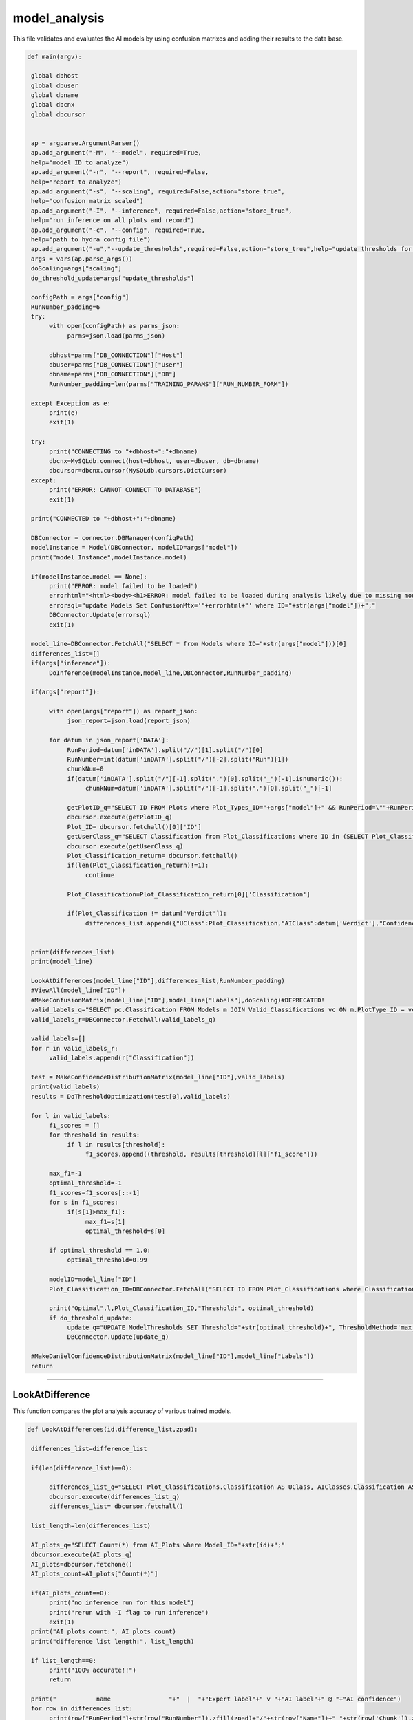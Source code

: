model_analysis
======================

This file validates and evaluates the AI models by using confusion matrixes and adding their results to the data base.

.. code-block:: python 

    def main(argv):

     global dbhost
     global dbuser
     global dbname
     global dbcnx
     global dbcursor
     

     ap = argparse.ArgumentParser()
     ap.add_argument("-M", "--model", required=True,
     help="model ID to analyze")
     ap.add_argument("-r", "--report", required=False,
     help="report to analyze")
     ap.add_argument("-s", "--scaling", required=False,action="store_true",
     help="confusion matrix scaled")
     ap.add_argument("-I", "--inference", required=False,action="store_true",
     help="run inference on all plots and record")
     ap.add_argument("-c", "--config", required=True,
     help="path to hydra config file")
     ap.add_argument("-u","--update_thresholds",required=False,action="store_true",help="update thresholds for model")
     args = vars(ap.parse_args())
     doScaling=args["scaling"]
     do_threshold_update=args["update_thresholds"]

     configPath = args["config"]
     RunNumber_padding=6
     try:
          with open(configPath) as parms_json:
               parms=json.load(parms_json)

          dbhost=parms["DB_CONNECTION"]["Host"]
          dbuser=parms["DB_CONNECTION"]["User"]
          dbname=parms["DB_CONNECTION"]["DB"]
          RunNumber_padding=len(parms["TRAINING_PARAMS"]["RUN_NUMBER_FORM"])
          
     except Exception as e:
          print(e)
          exit(1)
        
     try:
          print("CONNECTING to "+dbhost+":"+dbname)
          dbcnx=MySQLdb.connect(host=dbhost, user=dbuser, db=dbname)
          dbcursor=dbcnx.cursor(MySQLdb.cursors.DictCursor)
     except:
          print("ERROR: CANNOT CONNECT TO DATABASE")
          exit(1)

     print("CONNECTED to "+dbhost+":"+dbname)

     DBConnector = connector.DBManager(configPath)
     modelInstance = Model(DBConnector, modelID=args["model"]) 
     print("model Instance",modelInstance.model)

     if(modelInstance.model == None):
          print("ERROR: model failed to be loaded")
          errorhtml="<html><body><h1>ERROR: model failed to be loaded during analysis likely due to missing model files and/or versioning issues</h1></body></html>"
          errorsql="update Models Set ConfusionMtx='"+errorhtml+"' where ID="+str(args["model"])+";"
          DBConnector.Update(errorsql)
          exit(1)

     model_line=DBConnector.FetchAll("SELECT * from Models where ID="+str(args["model"]))[0]
     differences_list=[]
     if(args["inference"]):
          DoInference(modelInstance,model_line,DBConnector,RunNumber_padding)

     if(args["report"]):
          
          with open(args["report"]) as report_json:
               json_report=json.load(report_json)
          
          for datum in json_report['DATA']:
               RunPeriod=datum['inDATA'].split("//")[1].split("/")[0]
               RunNumber=int(datum['inDATA'].split("/")[-2].split("Run")[1])
               chunkNum=0
               if(datum['inDATA'].split("/")[-1].split(".")[0].split("_")[-1].isnumeric()):
                    chunkNum=datum['inDATA'].split("/")[-1].split(".")[0].split("_")[-1]

               getPlotID_q="SELECT ID FROM Plots where Plot_Types_ID="+args["model"]+" && RunPeriod=\""+RunPeriod+"\" && RunNumber="+str(RunNumber)+" && Chunk="+str(chunkNum)
               dbcursor.execute(getPlotID_q)
               Plot_ID= dbcursor.fetchall()[0]['ID']
               getUserClass_q="SELECT Classification from Plot_Classifications where ID in (SELECT Plot_Classification_ID from Users_Plots where Plot_ID="+str(Plot_ID)+")"
               dbcursor.execute(getUserClass_q)
               Plot_Classification_return= dbcursor.fetchall()
               if(len(Plot_Classification_return)!=1):
                    continue

               Plot_Classification=Plot_Classification_return[0]['Classification']

               if(Plot_Classification != datum['Verdict']):
                    differences_list.append({"UClass":Plot_Classification,"AIClass":datum['Verdict'],"Confidence": datum["VerdictConfidence"],"RunPeriod":RunPeriod,"RunNumber":str(RunNumber),"Name":datum['inDATA'].split("/")[-1].split(".")[-1],"FileType":datum['inDATA'].split(".")[-1]})

     
     print(differences_list)
     print(model_line)
     
     LookAtDifferences(model_line["ID"],differences_list,RunNumber_padding)
     #ViewAll(model_line["ID"])
     #MakeConfusionMatrix(model_line["ID"],model_line["Labels"],doScaling)#DEPRECATED!
     valid_labels_q="SELECT pc.Classification FROM Models m JOIN Valid_Classifications vc ON m.PlotType_ID = vc.Plot_Types_ID JOIN Plot_Classifications pc ON vc.Plot_Classifications_ID = pc.ID WHERE pc.Classification != 'Ignore' && m.ID ="+str(model_line["ID"])
     valid_labels_r=DBConnector.FetchAll(valid_labels_q)

     valid_labels=[]
     for r in valid_labels_r:
          valid_labels.append(r["Classification"])

     test = MakeConfidenceDistributionMatrix(model_line["ID"],valid_labels)
     print(valid_labels)
     results = DoThresholdOptimization(test[0],valid_labels)

     for l in valid_labels:
          f1_scores = []
          for threshold in results:
               if l in results[threshold]:
                    f1_scores.append((threshold, results[threshold][l]["f1_score"]))
          
          max_f1=-1
          optimal_threshold=-1
          f1_scores=f1_scores[::-1]
          for s in f1_scores:
               if(s[1]>max_f1):
                    max_f1=s[1]
                    optimal_threshold=s[0]

          if optimal_threshold == 1.0:
               optimal_threshold=0.99
          
          modelID=model_line["ID"]
          Plot_Classification_ID=DBConnector.FetchAll("SELECT ID FROM Plot_Classifications where Classification=\""+l+"\"")[0]["ID"]
          
          print("Optimal",l,Plot_Classification_ID,"Threshold:", optimal_threshold)
          if do_threshold_update:
               update_q="UPDATE ModelThresholds SET Threshold="+str(optimal_threshold)+", ThresholdMethod='max_f1' WHERE Model_ID="+str(modelID)+" && Plot_Classification_ID="+str(Plot_Classification_ID)+";"
               DBConnector.Update(update_q)
     
     #MakeDanielConfidenceDistributionMatrix(model_line["ID"],model_line["Labels"])
     return

----------------------

LookAtDifference
~~~~~~~~~~~~~~~~~~~~~~~~~

This function compares the plot analysis accuracy of various trained models. 

.. code-block:: python 

    def LookAtDifferences(id,difference_list,zpad):
     
     differences_list=difference_list

     if(len(difference_list)==0):
     
          differences_list_q="SELECT Plot_Classifications.Classification AS UClass, AIClasses.Classification AS AIClass, AIP.Confidence, Plots.RunPeriod, Plots.RunNumber, Plots.Chunk, Plot_Types.Name, Plot_Types.FileType FROM AI_Plots_Top_Classification_View AIP LEFT JOIN Users_Plots ON Users_Plots.Plot_ID = AIP.Plot_ID INNER JOIN Plot_Classifications ON Users_Plots.Plot_Classification_ID = Plot_Classifications.ID INNER JOIN Plot_Classifications AIClasses ON AIP.Plot_Classification_ID = AIClasses.ID INNER JOIN Plots ON Plots.ID = AIP.Plot_ID INNER JOIN Plot_Types ON Plots.Plot_Types_ID=Plot_Types.ID WHERE Users_Plots.Plot_Classification_ID != AIP.Plot_Classification_ID AND Users_Plots.Plot_Classification_ID != 6 AND AIP.Model_ID ="+str(id)+" ORDER BY Plots.RunNumber ASC;"
          dbcursor.execute(differences_list_q)
          differences_list= dbcursor.fetchall()

     list_length=len(differences_list)

     AI_plots_q="SELECT Count(*) from AI_Plots where Model_ID="+str(id)+";"
     dbcursor.execute(AI_plots_q)
     AI_plots=dbcursor.fetchone()
     AI_plots_count=AI_plots["Count(*)"]

     if(AI_plots_count==0):
          print("no inference run for this model")
          print("rerun with -I flag to run inference")
          exit(1)
     print("AI plots count:", AI_plots_count)
     print("difference list length:", list_length)
     
     if list_length==0:
          print("100% accurate!!")
          return

     print("           name                "+"  |  "+"Expert label"+" v "+"AI label"+" @ "+"AI confidence")
     for row in differences_list:
          print(row["RunPeriod"]+str(row["RunNumber"]).zfill(zpad)+"/"+str(row["Name"])+"_"+str(row['Chunk']).zfill(4)+"  |  "+row["UClass"]+" v "+row["AIClass"]+" @ "+str(row["Confidence"]))
     

-------------------

ViewAll
~~~~~~~~~~~~~~~~~~~~~~~~~~~

This function retrieves all of the plots for one trained model. 
*Note: This function has been commented out in the main argument.*

.. code-block:: python

    def ViewAll(id):
     differences_list_q="SELECT Plot_Classifications.Classification AS UClass, AIClasses.Classification AS AIClass, AIP.Confidence, Plots.RunPeriod, Plots.RunNumber, Plot_Types.Name, Plot_Types.FileType FROM AI_Plots_Top_Classification_View AIP LEFT JOIN Users_Plots ON Users_Plots.Plot_ID = AIP.Plot_ID INNER JOIN Plot_Classifications ON Users_Plots.Plot_Classification_ID = Plot_Classifications.ID INNER JOIN Plot_Classifications AIClasses ON AIP.Plot_Classification_ID = AIClasses.ID INNER JOIN Plots ON Plots.ID = AIP.Plot_ID INNER JOIN Plot_Types ON Plots.Plot_Types_ID = Plot_Types.ID WHERE AIP.Model_ID ="+str(id)+" ORDER BY Plots.RunNumber desc;"
     print(differences_list_q)
     dbcursor.execute(differences_list_q)
     differences_list= dbcursor.fetchall()

     list_length=len(differences_list)

     i=0

     print(list_length)
     
     for row in differences_list:
          print(row["RunPeriod"]+"/"+str(row["RunNumber"])+"  |  "+row["UClass"]+" v "+row["AIClass"]+" @ "+str(row["Confidence"]))
     

-------------------------------

MakeConfusionMatrix
~~~~~~~~~~~~~~~~~~~~~~~~~

This function returns a 2D array confusion matrix along with a list of the labels given to the plots analyzed by the AI. 
*Note: This function has been commented out in the main argument.*

.. code-block:: python

    def MakeConfusionMatrix(id,labels,doScaling):
     getPlots_q="SELECT Plot_Classifications.Classification AS UClass, AIClasses.Classification AS AIClass, AIP.Confidence, Plots.RunPeriod, Plots.RunNumber, Plot_Types.Name, Plot_Types.FileType FROM AI_Plots_Top_Classification_View AIP LEFT JOIN Users_Plots ON Users_Plots.Plot_ID = AIP.Plot_ID INNER JOIN Plot_Classifications ON Users_Plots.Plot_Classification_ID = Plot_Classifications.ID AND Users_Plots.Plot_Classification_ID != 6 INNER JOIN Plot_Classifications AIClasses ON AIP.Plot_Classification_ID = AIClasses.ID INNER JOIN Plots ON Plots.ID = AIP.Plot_ID INNER JOIN Plot_Types ON Plots.Plot_Types_ID = Plot_Types.ID WHERE AIP.Model_ID ="+str(id)+" ORDER BY Plots.RunNumber ASC;"
     print(getPlots_q)
     dbcursor.execute(getPlots_q)
     Plots_list= dbcursor.fetchall()
     Labels_list=ast.literal_eval(str(labels,"utf-8"))
     Labels_from_indice=[]
     for lab in Labels_list.keys():
          Labels_from_indice.append(Labels_list[lab])
     invLabels_list={y:x for x,y in Labels_list.items()}
     print(len(Plots_list))
     
     data2d=[]
     for i in range(0,len(Labels_list)):
          row=[]
          for j in range(0,len(Labels_list)):
               row.append(0.)
          data2d.append(row)

     data_dataframe=pd.DataFrame(columns=["UClass","AIClass"])
     for entry in Plots_list:
          data2d[invLabels_list[entry["AIClass"]]][invLabels_list[entry["UClass"]]]+=1
          data_dataframe=data_dataframe.append({"UClass":entry["UClass"],"AIClass":entry["AIClass"]}, ignore_index=True)

     print(data_dataframe["UClass"])
     print(data2d)
     rowSums=[]

     for i in range(0,len(data2d)):
          row_sum=0.
          for j in range(0,len(data2d)):
               row_sum+=data2d[j][i]
          rowSums.append(row_sum)

     if(doScaling):
          for i in range(0,len(data2d)):
               for j in range(0,len(data2d)):
                    data2d[j][i]=data2d[j][i]/rowSums[i]

     print(data2d)
     fig = go.Figure(ff.create_annotated_heatmap(x=Labels_from_indice,y=Labels_from_indice,z=data2d,colorscale='Greys'     
          ))
     for i in range(len(fig.layout.annotations)):
          fig.layout.annotations[i].font.size = 24
     if(doScaling):
          fig = go.Figure(go.Heatmap(x=Labels_from_indice,y=Labels_from_indice,z=data2d,zmin=0,zmax=1,colorscale=[
               [0,"rgb(255,255,255)"],[1,"rgb(0,0,0)"]
          ]))
     print(Plots_list[0])
     fig.update_layout(
          title=go.layout.Title(
          text=Plots_list[0]["Name"]+" Confusion Matrix",
          xref="paper",
          x=0
          ),
          xaxis=go.layout.XAxis(
               title=go.layout.xaxis.Title(
               text="Truth",
               font=dict(
               family="Courier New, monospace",
               size=36,
               color="#7f7f7f"
               )
               ),tickfont=dict(
               family="Courier New, monospace",
               size=30,
               color="#7f7f7f"
               )
          ),
          yaxis=go.layout.YAxis(
               title=go.layout.yaxis.Title(
               text="AI",
               font=dict(
               family="Courier New, monospace",
               size=36,
               color="#7f7f7f"
               )
               ),tickfont=dict(
               family="Courier New, monospace",
               size=30,
               color="#7f7f7f"
               )
          )
     )
     fig.show()
     print(data2d)

-------------------------

MakeConfidenceDistributionMatrix
~~~~~~~~~~~~~~~~~~~~~~~~~~~

This function plots and displays the confusion matrix on a histogram based on the figure of a 2D array.

.. code-block:: python

    def MakeConfidenceDistributionMatrix(id,labels):
     getPlots_q="SELECT Plot_Classifications.Classification AS UClass, AIClasses.Classification AS AIClass, AIP.Confidence, Plots.RunPeriod, Plots.RunNumber, Plot_Types.Name, Plot_Types.FileType FROM AI_Plots_Top_Classification_View AIP LEFT JOIN Users_Plots ON Users_Plots.Plot_ID = AIP.Plot_ID INNER JOIN Plot_Classifications ON Users_Plots.Plot_Classification_ID = Plot_Classifications.ID AND Users_Plots.Plot_Classification_ID != 6 INNER JOIN Plot_Classifications AIClasses ON AIP.Plot_Classification_ID = AIClasses.ID INNER JOIN Plots ON Plots.ID = AIP.Plot_ID INNER JOIN Plot_Types ON Plots.Plot_Types_ID = Plot_Types.ID WHERE AIP.Model_ID ="+str(id)+" AND Users_Plots.Plot_Classification_ID != 6 ORDER BY Plots.RunNumber ASC;"
     print(getPlots_q)
     dbcursor.execute(getPlots_q)
     Plots_list= dbcursor.fetchall()
     Labels_list=labels\
     print("HOW MANY PLOTS?",len(Plots_list))

     data2d = {}
     for i in Labels_list:
          for j in Labels_list:
               data2d[(i, j)] = []


     print("empty data2d",data2d)
     for entry in Plots_list:
          key = (entry["AIClass"], entry["UClass"])
          data2d[key].append(entry["Confidence"])


     gridN=len(Labels_list)
     titles=()
     
     for i in Labels_list:
          for j in Labels_list:
               titles = titles + (str(len(data2d[(j, i)])),)

     plotdata=[]
   
     grid_figure = make_subplots(rows=gridN, cols=gridN, subplot_titles=titles)

     for i in grid_figure['layout']['annotations']:
          i['font'] = dict(size=30,color='#000000')

     for i in range(0,len(Labels_list)):
          for j in range(0,len(Labels_list)):
          
               minval=int(100*(1./gridN))/100.
               hist=go.Histogram(x=data2d[(Labels_list[i],Labels_list[j])], nbinsx=100) 
               grid_figure.add_trace(hist,col=i+1,row=j+1)
            
               grid_figure.update_xaxes(range=[0.0, 1.0], row=gridN-i,col=j+1)
               grid_figure.update_yaxes(type="log",row=gridN-i,col=j+1)

               if(gridN-i==gridN):
                    grid_figure.update_xaxes(title_font=dict(
                         family="Courier New, monospace",
                         size=30,
                         color="black",
                         ),title_text="AI "+Labels_list[j],range=[minval, 1.0],row=gridN-i,col=j+1)
            
               if(j+1==1):
                    grid_figure.update_yaxes(title_font=dict(
                         family="Courier New, monospace",
                         size=30,
                         color="black"
                         ),title_text=""+Labels_list[i],type="log",row=i+1,col=j+1)
     
     grid_figure.update_layout(
          title=go.layout.Title(
          text="Model "+str(id)+" - "+Plots_list[0]["Name"]+": AI Confidence Distributions"
          )
     )

     plotly.offline.plot(grid_figure,filename='Grid.html',image = 'png', image_filename='ConfusionMatrix')
     print("Confusion Matrix Made")
     Grid_string=plotly.io.to_html(grid_figure, full_html=True, include_plotlyjs='cdn')

     Grid_string=Grid_string.replace("'",'"') #replace single quotes with double quotes for mysql
     conf_mtx_q="update Models Set ConfusionMtx='"+Grid_string+"' where ID="+str(id)+";"

     dbcursor.execute(conf_mtx_q)
     dbcnx.commit()
     return data2d, Labels_list
     

--------------------------

DoThresholdOptimization
~~~~~~~~~~~~~~~~~~~~~~~~~

This function uses confidence levels to evaluate the model's precision, recall, and accuracy within a threshold. 

.. code-block:: python

    def DoThresholdOptimization(data2d, Labels_list):
     positive_label = "positive"
     negative_label = "negative"
     
     thresholds = [i/100 for i in range(101)]
     results = {}
     
     tp,fp, tn, fn =0,0,0,0 
     
     for threshold in thresholds:
          for i in range(len(Labels_list)):
               label = Labels_list[i]
               fp =0
               fp_count_less =0
               for j in range(len(Labels_list)):
                    confidences = data2d[(Labels_list[i],Labels_list[j])]
                    
                    #check thresholds true positive
                    if i == j:
                         relabeled_counts_tp = [positive_label if confidence >= threshold else negative_label for confidence in confidences]
                         tp_count_less = len([confidence for confidence in relabeled_counts_tp if confidence == negative_label])
                         tp = len([confidence for confidence in relabeled_counts_tp if confidence == positive_label])
                    # check other entries in column
                    else:
                         relabeled_counts_fp = [positive_label if confidence >= threshold else negative_label for confidence in confidences]
                         fp_count_less += len([confidence for confidence in relabeled_counts_fp if confidence == negative_label])
                         fp += len([confidence for confidence in relabeled_counts_fp if confidence == positive_label ])

               tn = sum([len(data2d[(Labels_list[j],Labels_list[k])]) for j in range(len(Labels_list)) for k in range(len(Labels_list)) if j != i and k != i]) + fp_count_less
               fn = sum([len(data2d[(Labels_list[j],Labels_list[i])]) for j in range(len(Labels_list)) if j != i]) + tp_count_less

               
               #calculate precision, accuracy, and recall
               precision = tp / (tp + fp) if (tp + fp) > 0 else 0
               accuracy = (tp + tn) / (tp + tn + fp + fn) if (tp + tn + fp + fn) > 0 else 0
               recall = tp / (tp + fn) if (tp + fn) > 0 else 0
               f1_score = 2 * (precision * recall) / (precision + recall) if (precision + recall) > 0 else 0
               
               # Store the results in the dictionary
               if threshold not in results:
                    results[threshold] = {}
               results[threshold][label] = {
               "TP": tp,
               "FP": fp,
               "TN": tn,
               "FN": fn,
               "precision": precision,
               "accuracy": accuracy,
               "recall": recall,
               "f1_score": f1_score
               }
               
               
     #plot things using plotly
     # what we want to plot
     evaluation_metrics = ["precision", "recall", "accuracy", "f1_score"]
     # Create a subplot for each evaluation metric
     fig = make_subplots(rows=len(evaluation_metrics), cols=1, subplot_titles=evaluation_metrics)

     # Loop through each evaluation metric and add a trace for each label
     for i, metric in enumerate(evaluation_metrics):
          for label in results[threshold]:
               metric_data = []
               threshold_data = []
               for threshold in results:
                    metric_data.append(results[threshold][label][metric])
                    threshold_data.append(threshold)
        
               # Add a scatter trace to the subplot for the current label
               fig.add_trace(go.Scatter(x=threshold_data, y=metric_data, name=label), row=i+1, col=1)
    
     # Set the subplot title and axis labels
     fig.update_yaxes(title_text=metric, row=i+1, col=1)
     fig.update_xaxes(title_text="Threshold", row=i+1, col=1)

     # Update the layout and show the plot
     fig.update_layout(title="Evaluation Metrics vs. Threshold",
                  height=800, width=800)

     # Save the plot as a PNG image in the current directory
     pio.write_image(fig, "./evaluation_metrics.png")
     
     return results
     

------------------

MakeDanielConfigurationDistributionMatrix
~~~~~~~~~~~~~~~~~~~~~~~~~~~~~~~~

This function is a tool for developers to see what plots are being excluded from the confusion matrix.
*Note: This function has been commented out in the main argument.*

.. code-block:: python

    def MakeDanielConfidenceDistributionMatrix(id,labels):
     getPlots_q="SELECT Plot_Classifications.Classification AS UClass, AIClasses.Classification AS AIClass, AIP.Confidence, Plots.RunPeriod, Plots.RunNumber, Plot_Types.Name, Plot_Types.FileType FROM AI_Plots_Top_Classification_View AIP LEFT JOIN Users_Plots ON Users_Plots.Plot_ID = AIP.Plot_ID INNER JOIN Plot_Classifications ON Users_Plots.Plot_Classification_ID = Plot_Classifications.ID INNER JOIN Plot_Classifications AIClasses ON AIP.Plot_Classification_ID = AIClasses.ID INNER JOIN Plots ON Plots.ID = AIP.Plot_ID INNER JOIN Plot_Types ON Plots.Plot_Types_ID = Plot_Types.ID WHERE AIP.Model_ID ="+str(id)+" ORDER BY Plots.RunNumber ASC;"
     print(getPlots_q)
     dbcursor.execute(getPlots_q)
     Plots_list= dbcursor.fetchall()
     print(labels)
     Labels_list=ast.literal_eval(str(labels,"utf-8"))
     print(Labels_list)
     Labels_from_indice=[]
     for lab in Labels_list.keys():
          Labels_from_indice.append(Labels_list[lab])
     invLabels_list={y:x for x,y in Labels_list.items()}
     print(len(Plots_list))
    
     data2d=[]
     for i in range(0,len(Labels_list)):
          row=[]
          for j in range(0,len(Labels_list)):
               row.append([])
          data2d.append(row)

     for entry in Plots_list:
          data2d[invLabels_list[entry["AIClass"]]][invLabels_list[entry["UClass"]]].append(entry["Confidence"])

     gridN=len(Labels_list)
     titles=()
     for i in range(0,len(Labels_list)):
          for j in range(0,len(Labels_list)):
               titles = titles + (str(len(data2d[gridN-i-1][j])),)
    

     plotdata=[]
   
     grid_figure = make_subplots(rows=gridN, cols=gridN, subplot_titles=titles)

     for i in grid_figure['layout']['annotations']:
          i['font'] = dict(size=30,color='#000000')

     for i in range(0,len(Labels_list)):
          for j in range(0,len(Labels_list)):
               print("================================")
               print("AI: "+str(Labels_list[i])+"_Truth: "+str(Labels_list[j]))
               nbins=10
               binned_count=[]
               for k in range(0,nbins):
                    binned_count.append(0.)
               
               for point in data2d[i][j]:
                    bin_index=math.floor(point*nbins)-1
                    binned_count[bin_index]=binned_count[bin_index]+1.0
               
               for l in range(0,nbins):
                    if len(data2d[i][j]) != 0.:
                         binned_count[l]=binned_count[l]/float(len(data2d[i][j]))
               print(binned_count)
               print(len(data2d[i][j]))

-------------------------------

DoInference
~~~~~~~~~~~~~~~~~~~~~~~~~~~~~~~

This function reaches a conclusion about the model's performance using the validation generator and inserts results into the database.

.. code-block:: python

    def DoInference(modelInstance,model_line,DBConnector,RunNumber_padding):
     All_data_q="SELECT Plot_Types.Name, Plot_Types.IsChunked, Plot_Types.FileType, Plots.RunPeriod, Plots.RunNumber, Plots.Chunk, Plots.TrainingWeight, Plot_Classifications.Classification FROM Plots inner join Plot_Types on Plot_Types.id = Plots.Plot_types_id inner join Users_Plots on Users_Plots.plot_id = Plots.id left join Plot_Classifications on Plot_Classifications.id = Users_Plots.Plot_classification_id where Plot_Types.ID = "+str(model_line["PlotType_ID"])+" && Plot_Classifications.Classification != \'Ignore\' and (Users_Plots.id) = (select max(Users_Plots2.id) from Users_Plots Users_Plots2 where Users_Plots2.plot_id = Plots.id) ORDER BY Plots.RunNumber asc"
     print(All_data_q)
     All_img=DBConnector.FetchAll(All_data_q)
     print("how many images of ID",str(model_line["PlotType_ID"]),"?",len(All_img))
     if(model_line["MergedTrain"]):
          other_ID_q="SELECT ID from Plot_Types where Name in (Select Name from Plot_Types where ID="+str(model_line["PlotType_ID"])+");"
          other_ID=DBConnector.FetchAll(other_ID_q)
          for other in other_ID:
               if(other["ID"] != model_line["PlotType_ID"]):
                    All_odata_q="SELECT Plot_Types.Name, Plot_Types.IsChunked, Plot_Types.FileType, Plots.RunPeriod, Plots.RunNumber, Plots.Chunk, Plots.TrainingWeight, Plot_Classifications.Classification FROM Plots inner join Plot_Types on Plot_Types.id = Plots.Plot_types_id inner join Users_Plots on Users_Plots.plot_id = Plots.id left join Plot_Classifications on Plot_Classifications.id = Users_Plots.Plot_classification_id where Plot_Types.ID = "+str(other["ID"])+" && Plot_Classifications.Classification != \'Ignore\' and (Users_Plots.id) = (select max(Users_Plots2.id) from Users_Plots Users_Plots2 where Users_Plots2.plot_id = Plots.id) ORDER BY Plots.RunNumber asc"
                    print(All_odata_q)
                    All_other_img=DBConnector.FetchAll(All_odata_q)
                    print("how many images of ID",str(model_line["PlotType_ID"]),"?",len(All_other_img))
                    All_img=All_img+All_other_img

     print("how many images in total?",len(All_img))
     plot_is_chunked=False
     
     DATA_dataframe=pd.DataFrame(columns=["img","label"])
     for datum in All_img:
          if datum["RunNumber"] != 0:
               location=datum["RunPeriod"]+str(datum["RunNumber"]).zfill(RunNumber_padding)+"/"+datum["Name"]
               if(datum["IsChunked"] == 1):
                    plot_is_chunked=True
               
               
                    location=location+"_"+str(datum["Chunk"]).zfill(4)
               location=location+"."+datum["FileType"]
          else:
            location=datum["RunPeriod"]+"."+datum["FileType"]

          
          DATA_dataframe=DATA_dataframe.append({"img":location,"label":datum["Classification"]}, ignore_index=True)
     

     for i in range(0,10):
          print(DATA_dataframe.iloc[i]["img"])

     imgheight=ast.literal_eval(model_line["InputShape"])[0]
     imgwidth=ast.literal_eval(model_line["InputShape"])[1]
     valid_datagen = tf.keras.preprocessing.image.ImageDataGenerator(rescale=1./255)
     validation_generator=valid_datagen.flow_from_dataframe( 
               dataframe=DATA_dataframe, 
               directory=None, 
               x_col="img", y_col="label", 
               class_mode="categorical", 
               target_size=(imgheight,imgwidth),
               color_mode="rgb",
               batch_size=1,
               shuffle=False,
               seed=42)

     labels=ast.literal_eval(str(model_line["Labels"],"utf-8"))
     
     preds=modelInstance.model.predict_generator(validation_generator,verbose=1,steps=validation_generator.n)
     print("recording",len(preds),"predictions")
     for pred in range(0,len(preds)):
          print("recording prediction",pred,"of",len(preds),"predictions")
          datum=DATA_dataframe.iloc[pred]['img']
          chunknum=0
          if(datum.split("_")[-1].split(".")[0].isnumeric()):
               chunknum=datum.split("_")[-1].split(".")[0]
          else:
               chunknum=0
               plot_is_chunked=False

          chunk_str="NULL"
          if(plot_is_chunked):
               chunk_str="NOT NULL"

          ptype=datum.split(".")[1]
          ppath=datum.split("/")
          pname=ppath[-1].split(".")[0]
          ploc="/".join(ppath[:-2])
          prunnum=int(ppath[-2].replace("Run",""))

          if(plot_is_chunked):
               pname="_".join(pname.split("_")[:-1])

          Plot_ID_q="SELECT ID FROM Plot_Types WHERE FileType = \'"+ptype+"\'"+" && Name = \'"+pname+"\'"+" && IsChunked is "+chunk_str
          print("plot_ID_q:",Plot_ID_q)

          Plot_IDr=DBConnector.FetchAll(Plot_ID_q)
          print("Plot_ID_qr:",Plot_IDr)

          if(len(Plot_IDr) != 1):
               print("ambiguous plot type ID")
               return

          Plot_Type_ID=Plot_IDr[0]["ID"]

          plots_ID_q="SELECT ID FROM Plots WHERE RunNumber = "+str(prunnum)+" && Plot_types_id = "+str(Plot_Type_ID)+" && Chunk = "+str(chunknum)
          plots_ID_r=DBConnector.FetchAll(plots_ID_q)

          
          if(len(plots_ID_r) != 1):
               print("ambiguous plot ID")
               return

          Plot_ID=plots_ID_r[0]["ID"]

          for p in range(0,len(preds[pred])):
               Classification_line_q="SELECT * from Plot_Classifications where Classification = \'"+labels[p]+"\'"
               Classification_line_r=DBConnector.FetchAll(Classification_line_q)
               if(len(Classification_line_r) != 1):
                    print("ambiguous classification")
                    return
               Classification_line=Classification_line_r[0]
               Classification_type_ID=Classification_line["Classification_Type_ID"]
               Classification_ID=Classification_line["ID"]

               AIplots_q="SELECT ID from AI_Plots WHERE Model_ID = "+str(model_line["ID"])+" && Plot_ID = "+str(Plot_ID)+" && Plot_Classification_ID = "+str(Classification_ID)+" && Classification_Type_ID = "+str(Classification_type_ID)
               AIplots_r=DBConnector.FetchAll(AIplots_q)
               if(len(AIplots_r) == 0):
                    AI_plot_insert_q="INSERT INTO AI_Plots (Model_ID,Plot_ID,Plot_Classification_ID,Classification_Type_ID,Confidence) VALUES ("+str(model_line["ID"])+","+str(Plot_ID)+","+str(Classification_ID)+","+str(Classification_type_ID)+","+str(preds[pred][p])+")"

                    DBConnector.Update(AI_plot_insert_q)




